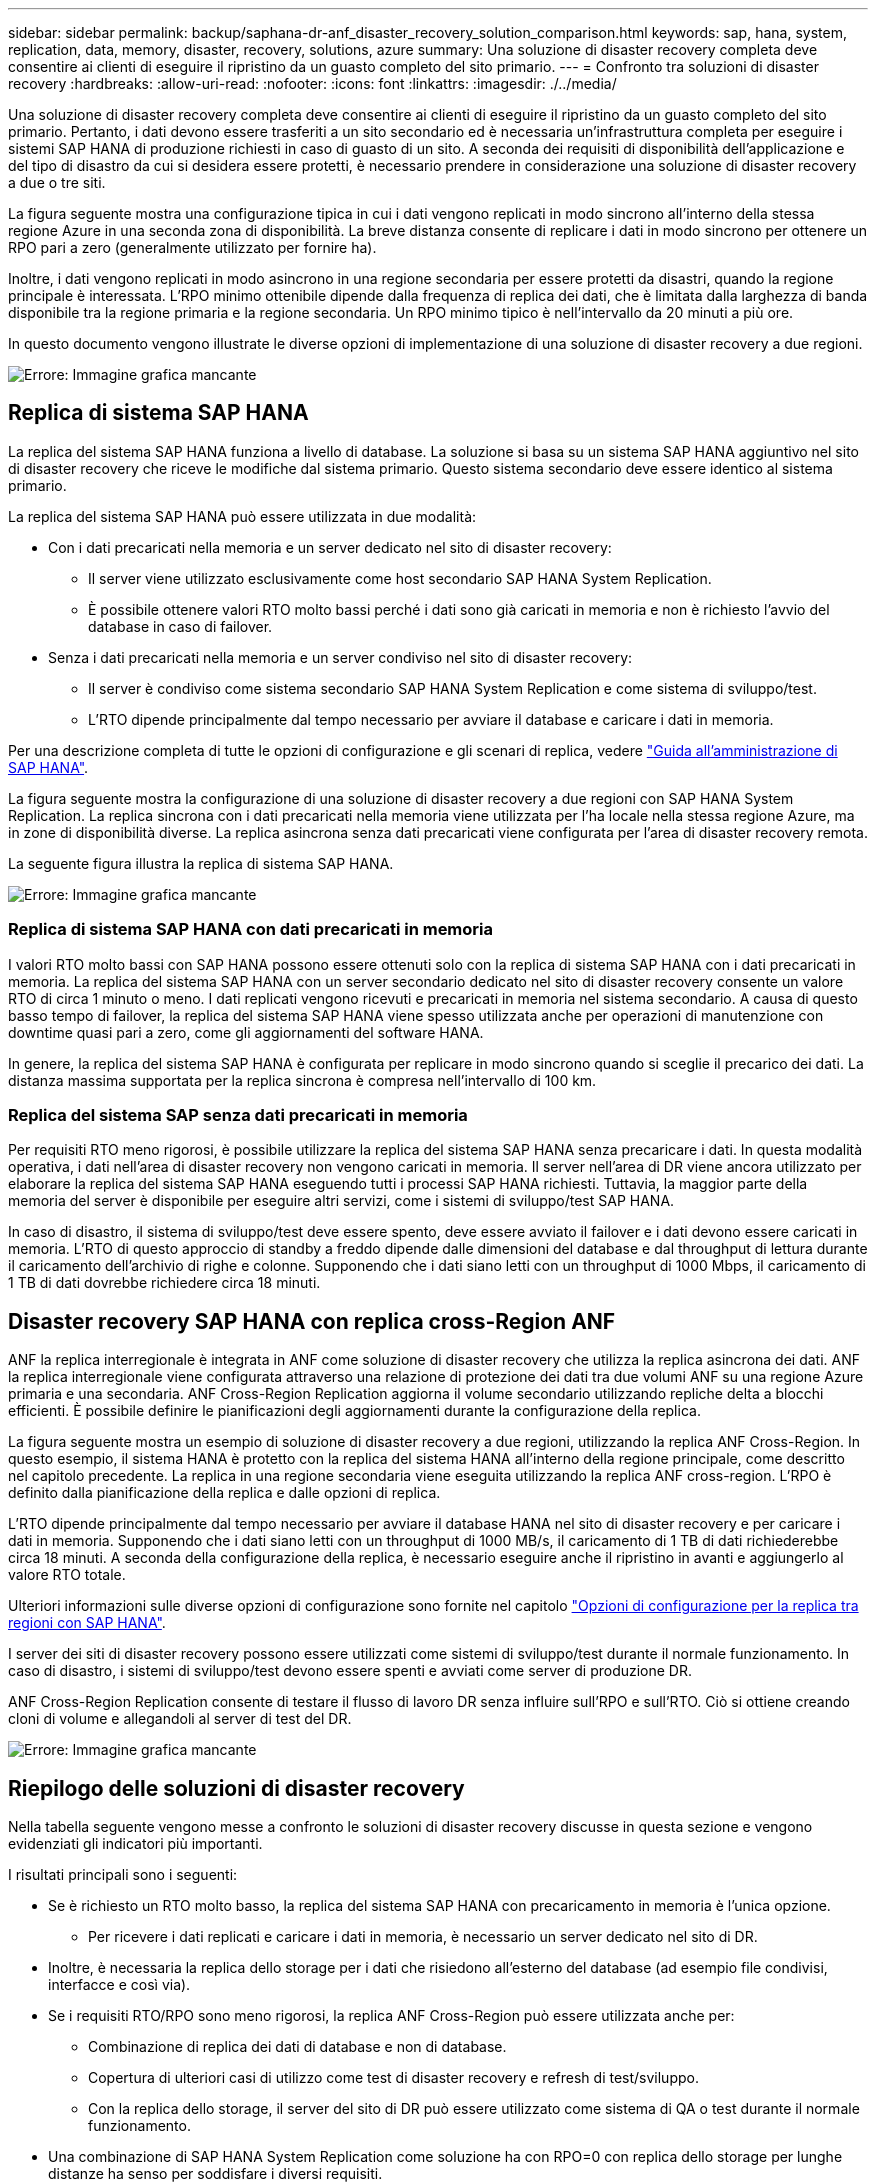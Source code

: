 ---
sidebar: sidebar 
permalink: backup/saphana-dr-anf_disaster_recovery_solution_comparison.html 
keywords: sap, hana, system, replication, data, memory, disaster, recovery, solutions, azure 
summary: Una soluzione di disaster recovery completa deve consentire ai clienti di eseguire il ripristino da un guasto completo del sito primario. 
---
= Confronto tra soluzioni di disaster recovery
:hardbreaks:
:allow-uri-read: 
:nofooter: 
:icons: font
:linkattrs: 
:imagesdir: ./../media/


[role="lead"]
Una soluzione di disaster recovery completa deve consentire ai clienti di eseguire il ripristino da un guasto completo del sito primario. Pertanto, i dati devono essere trasferiti a un sito secondario ed è necessaria un'infrastruttura completa per eseguire i sistemi SAP HANA di produzione richiesti in caso di guasto di un sito. A seconda dei requisiti di disponibilità dell'applicazione e del tipo di disastro da cui si desidera essere protetti, è necessario prendere in considerazione una soluzione di disaster recovery a due o tre siti.

La figura seguente mostra una configurazione tipica in cui i dati vengono replicati in modo sincrono all'interno della stessa regione Azure in una seconda zona di disponibilità. La breve distanza consente di replicare i dati in modo sincrono per ottenere un RPO pari a zero (generalmente utilizzato per fornire ha).

Inoltre, i dati vengono replicati in modo asincrono in una regione secondaria per essere protetti da disastri, quando la regione principale è interessata. L'RPO minimo ottenibile dipende dalla frequenza di replica dei dati, che è limitata dalla larghezza di banda disponibile tra la regione primaria e la regione secondaria. Un RPO minimo tipico è nell'intervallo da 20 minuti a più ore.

In questo documento vengono illustrate le diverse opzioni di implementazione di una soluzione di disaster recovery a due regioni.

image::saphana-dr-anf_image3.png[Errore: Immagine grafica mancante]



== Replica di sistema SAP HANA

La replica del sistema SAP HANA funziona a livello di database. La soluzione si basa su un sistema SAP HANA aggiuntivo nel sito di disaster recovery che riceve le modifiche dal sistema primario. Questo sistema secondario deve essere identico al sistema primario.

La replica del sistema SAP HANA può essere utilizzata in due modalità:

* Con i dati precaricati nella memoria e un server dedicato nel sito di disaster recovery:
+
** Il server viene utilizzato esclusivamente come host secondario SAP HANA System Replication.
** È possibile ottenere valori RTO molto bassi perché i dati sono già caricati in memoria e non è richiesto l'avvio del database in caso di failover.


* Senza i dati precaricati nella memoria e un server condiviso nel sito di disaster recovery:
+
** Il server è condiviso come sistema secondario SAP HANA System Replication e come sistema di sviluppo/test.
** L'RTO dipende principalmente dal tempo necessario per avviare il database e caricare i dati in memoria.




Per una descrizione completa di tutte le opzioni di configurazione e gli scenari di replica, vedere https://help.sap.com/saphelp_hanaplatform/helpdata/en/67/6844172c2442f0bf6c8b080db05ae7/content.htm?frameset=/en/52/08b5071e3f45d5aa3bcbb7fde10cec/frameset.htm&current_toc=/en/00/0ca1e3486640ef8b884cdf1a050fbb/plain.htm&node_id=527&show_children=f["Guida all'amministrazione di SAP HANA"^].

La figura seguente mostra la configurazione di una soluzione di disaster recovery a due regioni con SAP HANA System Replication. La replica sincrona con i dati precaricati nella memoria viene utilizzata per l'ha locale nella stessa regione Azure, ma in zone di disponibilità diverse. La replica asincrona senza dati precaricati viene configurata per l'area di disaster recovery remota.

La seguente figura illustra la replica di sistema SAP HANA.

image::saphana-dr-anf_image4.png[Errore: Immagine grafica mancante]



=== Replica di sistema SAP HANA con dati precaricati in memoria

I valori RTO molto bassi con SAP HANA possono essere ottenuti solo con la replica di sistema SAP HANA con i dati precaricati in memoria. La replica del sistema SAP HANA con un server secondario dedicato nel sito di disaster recovery consente un valore RTO di circa 1 minuto o meno. I dati replicati vengono ricevuti e precaricati in memoria nel sistema secondario. A causa di questo basso tempo di failover, la replica del sistema SAP HANA viene spesso utilizzata anche per operazioni di manutenzione con downtime quasi pari a zero, come gli aggiornamenti del software HANA.

In genere, la replica del sistema SAP HANA è configurata per replicare in modo sincrono quando si sceglie il precarico dei dati. La distanza massima supportata per la replica sincrona è compresa nell'intervallo di 100 km.



=== Replica del sistema SAP senza dati precaricati in memoria

Per requisiti RTO meno rigorosi, è possibile utilizzare la replica del sistema SAP HANA senza precaricare i dati. In questa modalità operativa, i dati nell'area di disaster recovery non vengono caricati in memoria. Il server nell'area di DR viene ancora utilizzato per elaborare la replica del sistema SAP HANA eseguendo tutti i processi SAP HANA richiesti. Tuttavia, la maggior parte della memoria del server è disponibile per eseguire altri servizi, come i sistemi di sviluppo/test SAP HANA.

In caso di disastro, il sistema di sviluppo/test deve essere spento, deve essere avviato il failover e i dati devono essere caricati in memoria. L'RTO di questo approccio di standby a freddo dipende dalle dimensioni del database e dal throughput di lettura durante il caricamento dell'archivio di righe e colonne. Supponendo che i dati siano letti con un throughput di 1000 Mbps, il caricamento di 1 TB di dati dovrebbe richiedere circa 18 minuti.



== Disaster recovery SAP HANA con replica cross-Region ANF

ANF la replica interregionale è integrata in ANF come soluzione di disaster recovery che utilizza la replica asincrona dei dati. ANF la replica interregionale viene configurata attraverso una relazione di protezione dei dati tra due volumi ANF su una regione Azure primaria e una secondaria. ANF Cross-Region Replication aggiorna il volume secondario utilizzando repliche delta a blocchi efficienti. È possibile definire le pianificazioni degli aggiornamenti durante la configurazione della replica.

La figura seguente mostra un esempio di soluzione di disaster recovery a due regioni, utilizzando la replica ANF Cross-Region. In questo esempio, il sistema HANA è protetto con la replica del sistema HANA all'interno della regione principale, come descritto nel capitolo precedente. La replica in una regione secondaria viene eseguita utilizzando la replica ANF cross-region. L'RPO è definito dalla pianificazione della replica e dalle opzioni di replica.

L'RTO dipende principalmente dal tempo necessario per avviare il database HANA nel sito di disaster recovery e per caricare i dati in memoria. Supponendo che i dati siano letti con un throughput di 1000 MB/s, il caricamento di 1 TB di dati richiederebbe circa 18 minuti. A seconda della configurazione della replica, è necessario eseguire anche il ripristino in avanti e aggiungerlo al valore RTO totale.

Ulteriori informazioni sulle diverse opzioni di configurazione sono fornite nel capitolo link:ent-apps-db/saphana-dr-anf_anf_cross-region_replication_with_sap_hana_overview.html["Opzioni di configurazione per la replica tra regioni con SAP HANA"].

I server dei siti di disaster recovery possono essere utilizzati come sistemi di sviluppo/test durante il normale funzionamento. In caso di disastro, i sistemi di sviluppo/test devono essere spenti e avviati come server di produzione DR.

ANF Cross-Region Replication consente di testare il flusso di lavoro DR senza influire sull'RPO e sull'RTO. Ciò si ottiene creando cloni di volume e allegandoli al server di test del DR.

image::saphana-dr-anf_image5.png[Errore: Immagine grafica mancante]



== Riepilogo delle soluzioni di disaster recovery

Nella tabella seguente vengono messe a confronto le soluzioni di disaster recovery discusse in questa sezione e vengono evidenziati gli indicatori più importanti.

I risultati principali sono i seguenti:

* Se è richiesto un RTO molto basso, la replica del sistema SAP HANA con precaricamento in memoria è l'unica opzione.
+
** Per ricevere i dati replicati e caricare i dati in memoria, è necessario un server dedicato nel sito di DR.


* Inoltre, è necessaria la replica dello storage per i dati che risiedono all'esterno del database (ad esempio file condivisi, interfacce e così via).
* Se i requisiti RTO/RPO sono meno rigorosi, la replica ANF Cross-Region può essere utilizzata anche per:
+
** Combinazione di replica dei dati di database e non di database.
** Copertura di ulteriori casi di utilizzo come test di disaster recovery e refresh di test/sviluppo.
** Con la replica dello storage, il server del sito di DR può essere utilizzato come sistema di QA o test durante il normale funzionamento.


* Una combinazione di SAP HANA System Replication come soluzione ha con RPO=0 con replica dello storage per lunghe distanze ha senso per soddisfare i diversi requisiti.


La seguente tabella fornisce un confronto tra le soluzioni di disaster recovery.

|===
|  | Replica dello storage 2+| Replica di sistema SAP HANA 


|  | *Replica tra regioni* | *Con precarico dei dati* | *Senza precaricamento dei dati* 


| RTO | Da basso a medio, a seconda del tempo di avvio del database e del ripristino in avanti | Molto basso | Da basso a medio, a seconda del tempo di avvio del database 


| RPO | RPO > 20 minuti di replica asincrona | RPO > 20 min di replica asincrona RPO=0 replica sincrona | RPO > 20 min di replica asincrona RPO=0 replica sincrona 


| I server del sito DR possono essere utilizzati per lo sviluppo/test | Sì | No | Sì 


| Replica di dati non di database | Sì | No | No 


| I dati DR possono essere utilizzati per il refresh dei sistemi di sviluppo/test | Sì | No | No 


| Test di DR senza influire su RTO e RPO | Sì | No | No 
|===
